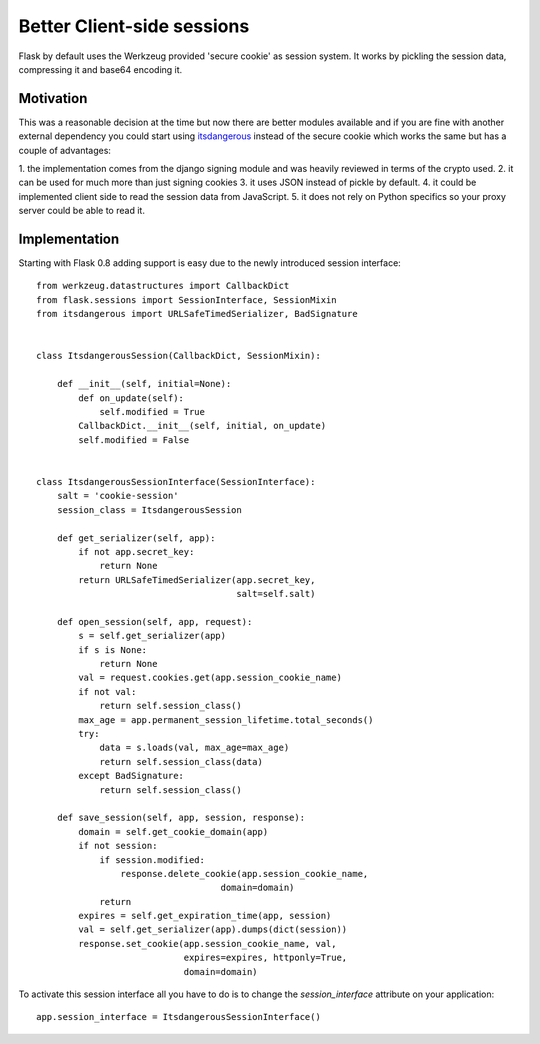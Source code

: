 Better Client-side sessions
===========================

Flask by default uses the Werkzeug provided 'secure cookie' as session
system. It works by pickling the session data, compressing it and
base64 encoding it.


Motivation
----------

This was a reasonable decision at the time but now there are better
modules available and if you are fine with another external dependency
you could start using `itsdangerous`_ instead of the secure cookie
which works the same but has a couple of advantages:

1. the implementation comes from the django signing module and was
heavily reviewed in terms of the crypto used. 2. it can be used for
much more than just signing cookies 3. it uses JSON instead of pickle
by default. 4. it could be implemented client side to read the session
data from JavaScript. 5. it does not rely on Python specifics so your
proxy server could be able to read it.


Implementation
--------------

Starting with Flask 0.8 adding support is easy due to the newly
introduced session interface:


::

    from werkzeug.datastructures import CallbackDict
    from flask.sessions import SessionInterface, SessionMixin
    from itsdangerous import URLSafeTimedSerializer, BadSignature
    
    
    class ItsdangerousSession(CallbackDict, SessionMixin):
    
        def __init__(self, initial=None):
            def on_update(self):
                self.modified = True
            CallbackDict.__init__(self, initial, on_update)
            self.modified = False
    
    
    class ItsdangerousSessionInterface(SessionInterface):
        salt = 'cookie-session'
        session_class = ItsdangerousSession
    
        def get_serializer(self, app):
            if not app.secret_key:
                return None
            return URLSafeTimedSerializer(app.secret_key, 
                                          salt=self.salt)
    
        def open_session(self, app, request):
            s = self.get_serializer(app)
            if s is None:
                return None
            val = request.cookies.get(app.session_cookie_name)
            if not val:
                return self.session_class()
            max_age = app.permanent_session_lifetime.total_seconds()
            try:
                data = s.loads(val, max_age=max_age)
                return self.session_class(data)
            except BadSignature:
                return self.session_class()
    
        def save_session(self, app, session, response):
            domain = self.get_cookie_domain(app)
            if not session:
                if session.modified:
                    response.delete_cookie(app.session_cookie_name,
                                       domain=domain)
                return
            expires = self.get_expiration_time(app, session)
            val = self.get_serializer(app).dumps(dict(session))
            response.set_cookie(app.session_cookie_name, val,
                                expires=expires, httponly=True,
                                domain=domain)


To activate this session interface all you have to do is to change the
`session_interface` attribute on your application:


::

    app.session_interface = ItsdangerousSessionInterface()
.. _https://github.com/maxcountryman/flask-login/issues/31: https://github.com/maxcountryman/flask-login/issues/31
.. _itsdangerous: http://pypi.python.org/pypi/itsdangerous


